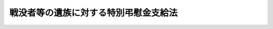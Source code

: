 .. _S40HO100:

======================================
戦没者等の遺族に対する特別弔慰金支給法
======================================

.. raw:: html
    
    
    <b>戦没者等の遺族に対する特別弔慰金支給法<br>
    （昭和四十年六月一日法律第百号）</b><br><br><div align="right">最終改正：平成二一年三月三一日法律第一五号</div><br><p>
    </p><div class="arttitle"><a name="1000000000000000000000000000000000000000000000000100000000000000000000000000000">（この法律の趣旨）</a>
    </div><div class="item"><b>第一条</b>
    <a name="1000000000000000000000000000000000000000000000000100000000001000000000000000000"></a>
    　この法律は、戦没者等の遺族に対する特別弔慰金の支給に関し必要な事項を規定するものとする。
    </div>
    
    <p>
    </p><div class="arttitle"><a name="1000000000000000000000000000000000000000000000000200000000000000000000000000000">（定義）</a>
    </div><div class="item"><b>第二条</b>
    <a name="1000000000000000000000000000000000000000000000000200000000001000000000000000000"></a>
    　この法律において「戦没者等の遺族」とは、死亡した者の死亡に関し、平成二十一年四月一日までに<a href="/cgi-bin/idxrefer.cgi?H_FILE=%8f%ba%93%f1%8e%b5%96%40%88%ea%93%f1%8e%b5&amp;REF_NAME=%90%ed%8f%9d%95%61%8e%d2%90%ed%96%76%8e%d2%88%e2%91%b0%93%99%89%87%8c%ec%96%40&amp;ANCHOR_F=&amp;ANCHOR_T=" target="inyo">戦傷病者戦没者遺族等援護法</a>
    （昭和二十七年法律第百二十七号。以下「遺族援護法」という。）による弔慰金（以下「弔慰金」という。）を受ける権利を取得した者で、同日において日本の国籍を有しているもの（同日において離縁によつて死亡した者との親族関係が終了しているものを除く。）をいう。ただし、当該死亡した者の死亡の当時における配偶者（婚姻の届出をしていないが、事実上婚姻関係と同様の事情にあつた者を含む。以下同じ。）で、次の各号の一に該当するものを除く。
    <div class="number"><b><a name="1000000000000000000000000000000000000000000000000200000000001000000001000000000">一</a>
    </b>
    　死亡した者の死亡の日以後<a href="/cgi-bin/idxrefer.cgi?H_FILE=%8f%ba%93%f1%8e%b5%96%40%88%ea%93%f1%8e%b5&amp;REF_NAME=%88%e2%91%b0%89%87%8c%ec%96%40%91%e6%8e%4f%8f%5c%8c%dc%8f%f0%91%e6%88%ea%8d%80&amp;ANCHOR_F=1000000000000000000000000000000000000000000000003500000000001000000000000000000&amp;ANCHOR_T=1000000000000000000000000000000000000000000000003500000000001000000000000000000#1000000000000000000000000000000000000000000000003500000000001000000000000000000" target="inyo">遺族援護法第三十五条第一項</a>
    に規定する遺族（以下この項及び次条において「遺族」という。）以外の者と婚姻（届出をしないが事実上婚姻関係と同様の事情に入つていると認められる場合を含む。以下同じ。）をした配偶者のうち、<a href="/cgi-bin/idxrefer.cgi?H_FILE=%8f%ba%93%f1%8e%b5%96%40%88%ea%93%f1%8e%b5&amp;REF_NAME=%93%af%96%40%91%e6%8e%4f%8f%5c%98%5a%8f%f0%91%e6%88%ea%8d%80%91%e6%88%ea%8d%86&amp;ANCHOR_F=1000000000000000000000000000000000000000000000003600000000001000000001000000000&amp;ANCHOR_T=1000000000000000000000000000000000000000000000003600000000001000000001000000000#1000000000000000000000000000000000000000000000003600000000001000000001000000000" target="inyo">同法第三十六条第一項第一号</a>
    括弧中のただし書の規定に該当したため<a href="/cgi-bin/idxrefer.cgi?H_FILE=%8f%ba%93%f1%8e%b5%96%40%88%ea%93%f1%8e%b5&amp;REF_NAME=%93%af%8d%86&amp;ANCHOR_F=1000000000000000000000000000000000000000000000003600000000001000000001000000000&amp;ANCHOR_T=1000000000000000000000000000000000000000000000003600000000001000000001000000000#1000000000000000000000000000000000000000000000003600000000001000000001000000000" target="inyo">同号</a>
    の順位の遺族として弔慰金を受ける権利を取得した配偶者（遺族以外の者と法律上の婚姻をした配偶者を除く。）で、その権利を取得した当時<a href="/cgi-bin/idxrefer.cgi?H_FILE=%8f%ba%93%f1%8e%b5%96%40%88%ea%93%f1%8e%b5&amp;REF_NAME=%93%af%8d%80%91%e6%93%f1%8d%86&amp;ANCHOR_F=1000000000000000000000000000000000000000000000003600000000001000000002000000000&amp;ANCHOR_T=1000000000000000000000000000000000000000000000003600000000001000000002000000000#1000000000000000000000000000000000000000000000003600000000001000000002000000000" target="inyo">同項第二号</a>
    から<a href="/cgi-bin/idxrefer.cgi?H_FILE=%8f%ba%93%f1%8e%b5%96%40%88%ea%93%f1%8e%b5&amp;REF_NAME=%91%e6%8b%e3%8d%86&amp;ANCHOR_F=1000000000000000000000000000000000000000000000003600000000001000000009000000000&amp;ANCHOR_T=1000000000000000000000000000000000000000000000003600000000001000000009000000000#1000000000000000000000000000000000000000000000003600000000001000000009000000000" target="inyo">第九号</a>
    までに掲げるいずれかの者があつたもの
    </div>
    <div class="number"><b><a name="1000000000000000000000000000000000000000000000000200000000001000000002000000000">二</a>
    </b>
    　弔慰金を受ける権利を取得した後平成十七年四月一日前に遺族以外の者と婚姻をした配偶者（死亡した者と同じ氏を称していた配偶者で、その氏を改めないで法律上の婚姻をしたものを除く。） 
    </div>
    </div>
    <div class="item"><b><a name="1000000000000000000000000000000000000000000000000200000000002000000000000000000">２</a>
    </b>
    　次の各号に掲げる者は、前項の規定の適用については、弔慰金を受ける権利を取得した者とみなす。
    <div class="number"><b><a name="1000000000000000000000000000000000000000000000000200000000002000000001000000000">一</a>
    </b>
    　死亡した者が昭和十六年十二月八日以後に死亡したとしたならば、弔慰金を受ける権利を取得したこととなる者
    </div>
    <div class="number"><b><a name="1000000000000000000000000000000000000000000000000200000000002000000002000000000">二</a>
    </b>
    　昭和六年九月十八日から昭和十二年七月六日までの間に負傷し、又は疾病にかかり、これにより死亡した者が同月七日以後負傷し、又は疾病にかかつたとし、昭和十六年十二月八日以後に死亡したとしたならば、弔慰金（<a href="/cgi-bin/idxrefer.cgi?H_FILE=%8f%ba%93%f1%8e%b5%96%40%88%ea%93%f1%8e%b5&amp;REF_NAME=%88%e2%91%b0%89%87%8c%ec%96%40%91%e6%8e%4f%8f%5c%8e%6c%8f%f0%91%e6%88%ea%8d%80&amp;ANCHOR_F=1000000000000000000000000000000000000000000000003400000000001000000000000000000&amp;ANCHOR_T=1000000000000000000000000000000000000000000000003400000000001000000000000000000#1000000000000000000000000000000000000000000000003400000000001000000000000000000" target="inyo">遺族援護法第三十四条第一項</a>
    の規定により支給するもの（<a href="/cgi-bin/idxrefer.cgi?H_FILE=%8f%ba%93%f1%8e%b5%96%40%88%ea%93%f1%8e%b5&amp;REF_NAME=%93%af%8f%f0%91%e6%93%f1%8d%80&amp;ANCHOR_F=1000000000000000000000000000000000000000000000003400000000002000000000000000000&amp;ANCHOR_T=1000000000000000000000000000000000000000000000003400000000002000000000000000000#1000000000000000000000000000000000000000000000003400000000002000000000000000000" target="inyo">同条第二項</a>
    の規定の適用によるものを除く。）に限る。）を受ける権利を取得したこととなる者
    </div>
    </div>
    <div class="item"><b><a name="1000000000000000000000000000000000000000000000000200000000003000000000000000000">３</a>
    </b>
    　弔慰金を受ける権利を取得した者（前項の規定により弔慰金を受ける権利を取得した者とみなされる者を含む。次条において同じ。）が次の各号の一に該当する場合において、平成二十一年四月一日に当該死亡した者の子があるときは、当該死亡した者の子は、第一項の規定の適用については、弔慰金を受ける権利を取得した者とみなす。
    <div class="number"><b><a name="1000000000000000000000000000000000000000000000000200000000003000000001000000000">一</a>
    </b>
    　平成十七年四月一日において、死亡しているとき、日本の国籍を有していないとき、又は離縁によつて死亡した者との親族関係が終了しているとき。 
    </div>
    <div class="number"><b><a name="1000000000000000000000000000000000000000000000000200000000003000000002000000000">二</a>
    </b>
    　配偶者については、第一項各号の一に該当するとき。
    </div>
    </div>
    
    <p>
    </p><div class="item"><b><a name="1000000000000000000000000000000000000000000000000200200000000000000000000000000">第二条の二</a>
    </b>
    <a name="1000000000000000000000000000000000000000000000000200200000001000000000000000000"></a>
    　弔慰金を受ける権利を取得した者が前条第三項各号の一に該当する場合において、平成二十一年四月一日に当該死亡した者の子がなかつたとき（当該死亡した者の子が同日において日本の国籍を有していなかつたとき、又は離縁によつて当該死亡した者との親族関係が終了していたときを含む。）は、<a href="/cgi-bin/idxrefer.cgi?H_FILE=%8f%ba%93%f1%8e%b5%96%40%88%ea%93%f1%8e%b5&amp;REF_NAME=%88%e2%91%b0%89%87%8c%ec%96%40%91%e6%93%f1%8f%5c%8e%6c%8f%f0%91%e6%88%ea%8d%80&amp;ANCHOR_F=1000000000000000000000000000000000000000000000002400000000001000000000000000000&amp;ANCHOR_T=1000000000000000000000000000000000000000000000002400000000001000000000000000000#1000000000000000000000000000000000000000000000002400000000001000000000000000000" target="inyo">遺族援護法第二十四条第一項</a>
    に規定する父母、孫若しくは祖父母又は<a href="/cgi-bin/idxrefer.cgi?H_FILE=%8f%ba%93%f1%8e%b5%96%40%88%ea%93%f1%8e%b5&amp;REF_NAME=%93%af%96%40%91%e6%8e%4f%8f%5c%88%ea%8f%f0%91%e6%88%ea%8d%80%91%e6%98%5a%8d%86&amp;ANCHOR_F=1000000000000000000000000000000000000000000000003100000000001000000006000000000&amp;ANCHOR_T=1000000000000000000000000000000000000000000000003100000000001000000006000000000#1000000000000000000000000000000000000000000000003100000000001000000006000000000" target="inyo">同法第三十一条第一項第六号</a>
    に規定する兄弟姉妹（死亡した者の死亡の当時日本の国籍を有していた者に限る。）で、同日において次の各号に該当しなかつたもののうち、父母、孫、祖父母、兄弟姉妹の順序による先順位者を戦没者等の遺族とみなす。
    <div class="number"><b><a name="1000000000000000000000000000000000000000000000000200200000001000000001000000000">一</a>
    </b>
    　日本の国籍を有していない者
    </div>
    <div class="number"><b><a name="1000000000000000000000000000000000000000000000000200200000001000000002000000000">二</a>
    </b>
    　離縁によつて死亡した者との親族関係が終了している者
    </div>
    <div class="number"><b><a name="1000000000000000000000000000000000000000000000000200200000001000000003000000000">三</a>
    </b>
    　死亡した者の死亡の日以後縁組したことにより遺族以外の者の養子となつている者
    </div>
    <div class="number"><b><a name="1000000000000000000000000000000000000000000000000200200000001000000004000000000">四</a>
    </b>
    　死亡した者の死亡の日以後遺族以外の者と婚姻（氏を改めない法律上の婚姻を除く。）し、当該婚姻の解消若しくは取消しをしていないか、又は当該婚姻の解消若しくは取消しをした後死亡した者の死亡の当時称していた氏に復していない者
    </div>
    </div>
    <div class="item"><b><a name="1000000000000000000000000000000000000000000000000200200000002000000000000000000">２</a>
    </b>
    　弔慰金を受ける権利を取得した者が前条第三項各号の一に該当し、かつ、平成十七年四月一日に当該死亡した者の子がなかつた場合（当該死亡した者の子が同日において日本の国籍を有していなかつた場合又は離縁によつて当該死亡した者との親族関係が終了していた場合を含む。次項において同じ。）であつて、同日において前項の規定により戦没者等の遺族とみなされる者がなかつたときは、<a href="/cgi-bin/idxrefer.cgi?H_FILE=%8f%ba%93%f1%8e%b5%96%40%88%ea%93%f1%8e%b5&amp;REF_NAME=%88%e2%91%b0%89%87%8c%ec%96%40%91%e6%8e%4f%8f%5c%8c%dc%8f%f0%91%e6%88%ea%8d%80&amp;ANCHOR_F=1000000000000000000000000000000000000000000000003500000000001000000000000000000&amp;ANCHOR_T=1000000000000000000000000000000000000000000000003500000000001000000000000000000#1000000000000000000000000000000000000000000000003500000000001000000000000000000" target="inyo">遺族援護法第三十五条第一項</a>
    に規定する父母、孫、祖父母又は兄弟姉妹で、同日において前項第一号又は第二号に該当しなかつたもののうち、父母、孫、祖父母、兄弟姉妹の順序による先順位者を戦没者等の遺族とみなす。 
    </div>
    <div class="item"><b><a name="1000000000000000000000000000000000000000000000000200200000003000000000000000000">３</a>
    </b>
    　弔慰金を受ける権利を取得した者が前条第三項各号の一に該当し、かつ、平成十七年四月一日に当該死亡した者の子がなかつた場合において、同日において前二項の規定により戦没者等の遺族とみなされる者がなかつたときは、<a href="/cgi-bin/idxrefer.cgi?H_FILE=%8f%ba%93%f1%8e%b5%96%40%88%ea%93%f1%8e%b5&amp;REF_NAME=%88%e2%91%b0%89%87%8c%ec%96%40%91%e6%8e%4f%8f%5c%8c%dc%8f%f0%91%e6%88%ea%8d%80&amp;ANCHOR_F=1000000000000000000000000000000000000000000000003500000000001000000000000000000&amp;ANCHOR_T=1000000000000000000000000000000000000000000000003500000000001000000000000000000#1000000000000000000000000000000000000000000000003500000000001000000000000000000" target="inyo">遺族援護法第三十五条第一項</a>
    に規定する配偶者、子、父母、孫、祖父母及び兄弟姉妹以外の三親等内の親族（死亡した者の死亡の日まで引き続く一年以上その者によつて生計を維持し、又はその者と生計を共にしていた者（死亡した者の<a href="/cgi-bin/idxrefer.cgi?H_FILE=%8f%ba%93%f1%8e%b5%96%40%88%ea%93%f1%8e%b5&amp;REF_NAME=%88%e2%91%b0%89%87%8c%ec%96%40%91%e6%93%f1%8f%f0%91%e6%88%ea%8d%80&amp;ANCHOR_F=1000000000000000000000000000000000000000000000000200000000001000000000000000000&amp;ANCHOR_T=1000000000000000000000000000000000000000000000000200000000001000000000000000000#1000000000000000000000000000000000000000000000000200000000001000000000000000000" target="inyo">遺族援護法第二条第一項</a>
    に規定する軍人軍属たることによる勤務がなく、又はその者が<a href="/cgi-bin/idxrefer.cgi?H_FILE=%8f%ba%93%f1%8e%b5%96%40%88%ea%93%f1%8e%b5&amp;REF_NAME=%93%af%8f%f0%91%e6%8e%4f%8d%80&amp;ANCHOR_F=1000000000000000000000000000000000000000000000000200000000003000000000000000000&amp;ANCHOR_T=1000000000000000000000000000000000000000000000000200000000003000000000000000000#1000000000000000000000000000000000000000000000000200000000003000000000000000000" target="inyo">同条第三項</a>
    に規定する準軍属とならなかつたならば、この条件に該当していたものと認められる者を含む。）に限る。）で、同日において第一項第一号又は第二号に該当しなかつたもののうち、死亡した者の葬祭を行つた者、その他の者の順序による先順位者を戦没者等の遺族とみなす。 
    </div>
    
    <p>
    </p><div class="item"><b><a name="1000000000000000000000000000000000000000000000000200300000000000000000000000000">第二条の三</a>
    </b>
    <a name="1000000000000000000000000000000000000000000000000200300000001000000000000000000"></a>
    　戦没者等の遺族が平成二十一年四月一日において生死不明であり、かつ、同日以後引き続き二年以上生死不明の場合において、その者が同日において死亡していたとしたならば戦没者等の遺族となるべき者があるときは、その者の申請により、その者を戦没者等の遺族とみなすことができる。
    </div>
    <div class="item"><b><a name="1000000000000000000000000000000000000000000000000200300000002000000000000000000">２</a>
    </b>
    　前項の規定により戦没者等の遺族となるべき者が生死不明である場合も、同項と同様とする。
    </div>
    
    <p>
    </p><div class="arttitle"><a name="1000000000000000000000000000000000000000000000000300000000000000000000000000000">（特別弔慰金の支給）</a>
    </div><div class="item"><b>第三条</b>
    <a name="1000000000000000000000000000000000000000000000000300000000001000000000000000000"></a>
    　戦没者等の遺族には、特別弔慰金を支給する。ただし、死亡した者の死亡に関し、平成二十一年四月一日において、当該戦没者等の遺族が<a href="/cgi-bin/idxrefer.cgi?H_FILE=%91%e5%88%ea%93%f1%96%40%8e%6c%94%aa&amp;REF_NAME=%89%b6%8b%8b%96%40&amp;ANCHOR_F=&amp;ANCHOR_T=" target="inyo">恩給法</a>
    （大正十二年法律第四十八号）<a href="/cgi-bin/idxrefer.cgi?H_FILE=%91%e5%88%ea%93%f1%96%40%8e%6c%94%aa&amp;REF_NAME=%91%e6%8e%b5%8f%5c%8c%dc%8f%f0%91%e6%88%ea%8d%80%91%e6%93%f1%8d%86&amp;ANCHOR_F=1000000000000000000000000000000000000000000000007500000000001000000002000000000&amp;ANCHOR_T=1000000000000000000000000000000000000000000000007500000000001000000002000000000#1000000000000000000000000000000000000000000000007500000000001000000002000000000" target="inyo">第七十五条第一項第二号</a>
    に規定する扶助料、<a href="/cgi-bin/idxrefer.cgi?H_FILE=%8f%ba%93%f1%8e%b5%96%40%88%ea%93%f1%8e%b5&amp;REF_NAME=%88%e2%91%b0%89%87%8c%ec%96%40%91%e6%93%f1%8f%5c%8e%4f%8f%f0%91%e6%88%ea%8d%80%91%e6%88%ea%8d%86&amp;ANCHOR_F=1000000000000000000000000000000000000000000000002300000000001000000001000000000&amp;ANCHOR_T=1000000000000000000000000000000000000000000000002300000000001000000001000000000#1000000000000000000000000000000000000000000000002300000000001000000001000000000" target="inyo">遺族援護法第二十三条第一項第一号</a>
    又は<a href="/cgi-bin/idxrefer.cgi?H_FILE=%8f%ba%93%f1%8e%b5%96%40%88%ea%93%f1%8e%b5&amp;REF_NAME=%91%e6%93%f1%8d%80%91%e6%88%ea%8d%86&amp;ANCHOR_F=1000000000000000000000000000000000000000000000002300000000002000000001000000000&amp;ANCHOR_T=1000000000000000000000000000000000000000000000002300000000002000000001000000000#1000000000000000000000000000000000000000000000002300000000002000000001000000000" target="inyo">第二項第一号</a>
    に掲げる遺族に支給される<a href="/cgi-bin/idxrefer.cgi?H_FILE=%8f%ba%93%f1%8e%b5%96%40%88%ea%93%f1%8e%b5&amp;REF_NAME=%93%af%96%40&amp;ANCHOR_F=&amp;ANCHOR_T=" target="inyo">同法</a>
    による遺族年金又は遺族給与金その他これらに相当する給付を受ける権利を有する場合又は他にこれらの権利を有する者がある場合は、この限りでない。
    </div>
    
    <p>
    </p><div class="arttitle"><a name="1000000000000000000000000000000000000000000000000400000000000000000000000000000">（裁定）</a>
    </div><div class="item"><b>第四条</b>
    <a name="1000000000000000000000000000000000000000000000000400000000001000000000000000000"></a>
    　特別弔慰金を受ける権利の裁定は、これを受けようとする者の請求に基づいて、厚生労働大臣が行なう。
    </div>
    
    <p>
    </p><div class="arttitle"><a name="1000000000000000000000000000000000000000000000000500000000000000000000000000000">（特別弔慰金の額及び記名国債の交付）</a>
    </div><div class="item"><b>第五条</b>
    <a name="1000000000000000000000000000000000000000000000000500000000001000000000000000000"></a>
    　特別弔慰金の額は、死亡した者一人につき二十四万円とし、六年以内に償還すべき記名国債をもつて交付する。
    </div>
    <div class="item"><b><a name="1000000000000000000000000000000000000000000000000500000000002000000000000000000">２</a>
    </b>
    　前項の規定により交付するため、政府は、必要な金額を限度として国債を発行することができる。
    </div>
    <div class="item"><b><a name="1000000000000000000000000000000000000000000000000500000000003000000000000000000">３</a>
    </b>
    　前項の規定により発行する国債は、無利子とする。
    </div>
    <div class="item"><b><a name="1000000000000000000000000000000000000000000000000500000000004000000000000000000">４</a>
    </b>
    　第二項の規定により発行する国債については、政令で定める場合を除くほか、譲渡、担保権の設定その他の処分をすることができない。
    </div>
    <div class="item"><b><a name="1000000000000000000000000000000000000000000000000500000000005000000000000000000">５</a>
    </b>
    　前四項に定めるもののほか、第二項の規定により発行する国債に関し必要な事項は、財務省令で定める。
    </div>
    
    <p>
    </p><div class="arttitle"><a name="1000000000000000000000000000000000000000000000000600000000000000000000000000000">（特別弔慰金を受ける権利を有する者が数人ある場合の請求等）</a>
    </div><div class="item"><b>第六条</b>
    <a name="1000000000000000000000000000000000000000000000000600000000001000000000000000000"></a>
    　同一の死亡した者について特別弔慰金を受ける権利を有する者が数人ある場合においては、その一人のした特別弔慰金の請求は、全員のためにその全額につきしたものとみなし、その一人に対してした特別弔慰金を受ける権利の裁定は、全員に対してしたものとみなす。
    </div>
    
    <p>
    </p><div class="arttitle"><a name="1000000000000000000000000000000000000000000000000700000000000000000000000000000">（特別弔慰金を受ける権利の受継）</a>
    </div><div class="item"><b>第七条</b>
    <a name="1000000000000000000000000000000000000000000000000700000000001000000000000000000"></a>
    　特別弔慰金を受ける権利を有する者が死亡した場合において、死亡した者がその死亡前に特別弔慰金の請求をしていなかつたときは、死亡した者の相続人は、自己の名で、死亡した者の特別弔慰金を請求することができる。
    </div>
    <div class="item"><b><a name="1000000000000000000000000000000000000000000000000700000000002000000000000000000">２</a>
    </b>
    　前条の規定は、特別弔慰金を受ける権利を有する者がその請求をしないで死亡し、同順位の相続人が数人ある場合における特別弔慰金の請求又はその裁定について準用する。第五条第一項に規定する国債の記名者が死亡し、同順位の相続人が数人ある場合における当該死亡した者の死亡前に支払うべきであつた同項に規定する国債の償還金の請求若しくはその支払又は同項に規定する国債の記名変更の請求若しくはその記名変更についても、同様とする。
    </div>
    
    <p>
    </p><div class="arttitle"><a name="1000000000000000000000000000000000000000000000000800000000000000000000000000000">（時効）</a>
    </div><div class="item"><b>第八条</b>
    <a name="1000000000000000000000000000000000000000000000000800000000001000000000000000000"></a>
    　特別弔慰金を受ける権利は、三年間行なわないときは、時効によつて消滅する。
    </div>
    
    <p>
    </p><div class="arttitle"><a name="1000000000000000000000000000000000000000000000000900000000000000000000000000000">（時効の中断）</a>
    </div><div class="item"><b>第九条</b>
    <a name="1000000000000000000000000000000000000000000000000900000000001000000000000000000"></a>
    　特別弔慰金に関する処分についての<a href="/cgi-bin/idxrefer.cgi?H_FILE=%8f%ba%8e%4f%8e%b5%96%40%88%ea%98%5a%81%5a&amp;REF_NAME=%8d%73%90%ad%95%73%95%9e%90%52%8d%b8%96%40&amp;ANCHOR_F=&amp;ANCHOR_T=" target="inyo">行政不服審査法</a>
    （昭和三十七年法律第百六十号）による不服申立ては、時効の中断については、裁判上の請求とみなす。
    </div>
    
    <p>
    </p><div class="arttitle"><a name="1000000000000000000000000000000000000000000000001000000000000000000000000000000">（譲渡又は担保の禁止）</a>
    </div><div class="item"><b>第十条</b>
    <a name="1000000000000000000000000000000000000000000000001000000000001000000000000000000"></a>
    　特別弔慰金を受ける権利は、譲渡し、又は担保に供することができない。
    </div>
    
    <p>
    </p><div class="arttitle"><a name="1000000000000000000000000000000000000000000000001100000000000000000000000000000">（差押えの禁止）</a>
    </div><div class="item"><b>第十一条</b>
    <a name="1000000000000000000000000000000000000000000000001100000000001000000000000000000"></a>
    　特別弔慰金を受ける権利及び第五条第一項に規定する国債は、差し押えることができない。
    </div>
    
    <p>
    </p><div class="arttitle"><a name="1000000000000000000000000000000000000000000000001200000000000000000000000000000">（非課税）</a>
    </div><div class="item"><b>第十二条</b>
    <a name="1000000000000000000000000000000000000000000000001200000000001000000000000000000"></a>
    　租税その他の公課は、特別弔慰金を標準として、課することができない。
    </div>
    <div class="item"><b><a name="1000000000000000000000000000000000000000000000001200000000002000000000000000000">２</a>
    </b>
    　特別弔慰金に関する書類及び第五条第一項に規定する国債を担保とする金銭の貸借に関する書類には、印紙税を課さない。
    </div>
    
    <p>
    </p><div class="item"><b><a name="1000000000000000000000000000000000000000000000001300000000000000000000000000000">第十三条</a>
    </b>
    <a name="1000000000000000000000000000000000000000000000001300000000001000000000000000000"></a>
    　削除
    </div>
    
    <p>
    </p><div class="arttitle"><a name="1000000000000000000000000000000000000000000000001300200000000000000000000000000">（国債の償還金の返還の免除）</a>
    </div><div class="item"><b>第十三条の二</b>
    <a name="1000000000000000000000000000000000000000000000001300200000001000000000000000000"></a>
    　死亡したものと認定されていた者が生存していることが判明した場合において、その者の遺族と認定されていた者に第五条第一項に規定する国債の償還金が支払われているときは、当該生存の事実が判明した日までにすでに支払われていた当該国債の償還金は、国庫に返還させないことができる。
    </div>
    <div class="item"><b><a name="1000000000000000000000000000000000000000000000001300200000002000000000000000000">２</a>
    </b>
    　前項に規定する場合において、第五条第一項に規定する国債の償還金の支払を受けていた者は、生存の事実を遅滞なく厚生労働大臣に届け出なければ、前項の規定の適用を受けることができない。
    </div>
    
    <p>
    </p><div class="arttitle"><a name="1000000000000000000000000000000000000000000000001400000000000000000000000000000">（都道府県が処理する事務）</a>
    </div><div class="item"><b>第十四条</b>
    <a name="1000000000000000000000000000000000000000000000001400000000001000000000000000000"></a>
    　この法律に規定する厚生労働大臣の権限に属する事務の一部は、政令で定めるところにより、都道府県知事が行うこととすることができる。
    </div>
    
    <p>
    </p><div class="arttitle"><a name="1000000000000000000000000000000000000000000000001500000000000000000000000000000">（政令及び省令への委任）</a>
    </div><div class="item"><b>第十五条</b>
    <a name="1000000000000000000000000000000000000000000000001500000000001000000000000000000"></a>
    　この法律に特別の規定がある場合を除くほか、特別弔慰金に係る請求、申請又は届出の経由に関して必要な事項は政令で、この法律の実施のための手続その他その執行について必要な細則は厚生労働省令で定める。
    </div>
    
    
    <br><a name="5000000000000000000000000000000000000000000000000000000000000000000000000000000"></a>
    　　　<a name="5000000001000000000000000000000000000000000000000000000000000000000000000000000"><b>附　則　抄</b></a>
    <br><p></p><div class="arttitle">（施行期日）</div>
    <div class="item"><b>１</b>
    　この法律は、公布の日から施行し、昭和四十年四月一日から適用する。
    </div>
    <div class="arttitle">（国債の償還金の支払の特例）</div>
    <div class="item"><b>２</b>
    　第五条第一項に規定する国債の償還金については、当分の間、その消滅時効が完成した場合においても、その支払をすることができる。
    </div>
    <div class="arttitle">（特別弔慰金を受ける権利の取得に関する特例）</div>
    <div class="item"><b>３</b>
    　旧恩給法の特例に関する件（昭和二十一年勅令第六十八号）第一条に規定する内閣総理大臣の定める者に該当した軍人軍属又は軍人軍属であつた者の死亡に関し、恩給法第七十五条第一項第二号に掲げる額の扶助料を受ける権利を有する遺族があつたことにより弔慰金の支給を受けることができなかつた者は、第二条第一項の規定の適用については、弔慰金を受ける権利を取得した者とみなす。
    </div>
    <div class="item"><b>４</b>
    　前項に規定する者についての第二条第三項の規定の適用については、「前項」とあるのは、「前項又は附則第三項」とする。
    </div>
    
    <br>　　　<a name="5000000002000000000000000000000000000000000000000000000000000000000000000000000"><b>附　則　（昭和四一年七月一日法律第一〇八号）　抄</b></a>
    <br><p>
    </p><div class="arttitle">（施行期日等）</div>
    <div class="item"><b>第一条</b>
    　この法律中、第二条、第四条、第五条（戦傷病者特別援護法第二条の改正規定を除く。）、第六条及び第八条の規定並びに附則第十三条及び附則第十五条から附則第十七条までの規定は、公布の日から、その他の規定は、昭和四十一年十月一日から施行する。
    </div>
    <div class="item"><b>２</b>
    　この法律による改正後の未帰還者留守家族等援護法第十六条第一項の規定、この法律による改正後の戦傷病者特別援護法第十九条第一項の規定、この法律による改正後の戦傷病者戦没者遺族等援護法等の一部を改正する法律（昭和三十九年法律第百五十九号）附則第十三条の規定、この法律による改正後の戦没者等の遺族に対する特別弔慰金支給法第二条第一項第一号及び第二条の二の規定並びに附則第十三条及び附則第十六条の規定は、昭和四十一年四月一日から適用する。
    </div>
    
    <p>
    </p><div class="arttitle">（戦没者等の遺族に対する特別弔慰金支給法の一部改正に伴う経過措置）</div>
    <div class="item"><b>第十七条</b>
    　この法律による戦没者等の遺族に対する特別弔慰金支給法の改正により特別弔慰金を受ける権利を有四六年一二月三一日法律第一三〇号）　抄
    <br><p></p><div class="arttitle">（施行期日）</div>
    <div class="item"><b>１</b>
    　この法律は、琉球諸島及び大東諸島に関する日本国とアメリカ合衆国との間の協定の効力発生の日から施行する。
    </div>
    
    <br>　　　<a name="5000000005000000000000000000000000000000000000000000000000000000000000000000000"><b>附　則　（昭和四七年五月二九日法律第三九号）　抄</b></a>
    <br><p>
    </p><div class="arttitle">（施行期日等）</div>
    <div class="item"><b>第一条</b>
    　この法律は、昭和四十七年十月一日から施行する。ただし、第二条中未帰還者留守家族等援護法第十六条第一項の改正規定、第五条中戦傷病者特別援護法第十八条第二項及び第十九条第一項の改正規定、第六条の規定並びに附則第四条及び附則第五条の規定は、公布の日から施行する。
    </div>
    <div class="item"><b>２</b>
    　この法律による改正後の未帰還者留守家族等援護法第十六条第一項の規定、この法律による改正後の戦傷病者特別援護法第十八条第二項及び第十九条第一項の規定、この法律による改正後の戦没者等の遺族に対する特別弔慰金支給法第二条、第二条の二、第二条の三第一項及び第三条の規定並びに附則第五条第二項の規定は、昭和四十七年四月一日から適用する。
    </div>
    
    <p>
    </p><div class="arttitle">（戦没者等の遺族に対する特別弔慰金支給法の一部改正に伴う経過措置）</div>
    <div class="item"><b>第五条</b>
    　この法律による改正前の戦没者等の遺族に対する特別弔慰金支給法による特別弔慰金でこの法律の公布の日においてまだ支給していないものについては、なお従前の例による。
    </div>
    <div class="item"><b>２</b>
    　一の死亡した者についてこの法律による改正前の戦没者等の遺族に対する特別弔慰金支給法による特別弔慰金を受ける権利を取得した者がいたときは、この法律による改正後の同法の規定にかかわらず、当該一の死亡した者については、この法律による改正後の同法による特別弔慰金は支給しない。
    </div>
    <div class="item"><b>３</b>
    　この法律による改正後の戦没者等の遺族に対する特別弔慰金支給法による特別弔慰金を受けることができる者に交付する同法第五条第二項に規定する国債の発行の日は、昭和四十七年六月十六日とする。
    </div>
    
    <br>　　　<a name="5000000006000000000000000000000000000000000000000000000000000000000000000000000"><b>附　則　（昭和五〇年三月三一日法律第一〇号）</b></a>
    <br><p></p><div class="arttitle">（施行期日）</div>
    <div class="item"><b>１</b>
    　この法律は、昭和五十年八月一日から施行する。ただし、第三条中未帰還者留守家族等援護法第十五条、第十六条第一項及び第十七条第一項の改正規定並びに第七条及び第八条並びに次項及び附則第三項の規定は同年四月一日から、第二条及び第四条の規定は昭和五十一年一月一日から施行する。
    </div>
    <div class="arttitle">（戦没者等の遺族に対する特別弔慰金支給法の一部改正に伴う経過措置）</div>
    <div class="item"><b>２</b>
    　この法律による改正前の戦没者等の遺族に対する特別弔慰金支給法による特別弔慰金については、なお従前の例による。
    </div>
    <div class="item"><b>３</b>
    　この法律による改正後の戦没者等の遺族に対する特別弔慰金支給法による特別弔慰金を受けることができる者に交付する同法第五条第二項に規定する国債の発行の日は、昭和五十年十月一日とする。
    </div>
    
    <br>　　　<a name="5000000007000000000000000000000000000000000000000000000000000000000000000000000"><b>附　則　（昭和五一年五月一八日法律第二二号）　抄</b></a>
    <br><p>
    </p><div class="arttitle">（施行期日）</div>
    <div class="item"><b>第一条</b>
    　この法律は、昭和五十一年七月一日から施行する。
    </div>
    
    <p>
    </p><div class="arttitle">（戦没者等の遺族に対する特別弔慰金支給法の一部改正に伴う経過措置）</div>
    <div class="item"><b>第四条</b>
    　この法律による改正後の戦没者等の遺族に対する特別弔慰金支給法附則第二項の規定は、戦傷病者戦没者遺族等援護法等の一部を改正する法律（昭和四十七年法律第三十九号）による改正前の戦没者等の遺族に対する特別弔慰金支給法第五条第一項の規定により交付された国債及び戦傷病者戦没者遺族等援護法等の一部を改正する法律（昭和五十年法律第十号）による改正前の戦没者等の遺族に対する特別弔慰金支給法第五条第一項の規定により交付された国債の償還金の支払についても、適用する。
    </div>
    
    <br>　　　<a name="5000000008000000000000000000000000000000000000000000000000000000000000000000000"><b>附　則　（昭和五二年五月二四日法律第四五号）　抄</b></a>
    <br><p>
    </p><div class="arttitle">（施行期日等）</div>
    <div class="item"><b>第一条</b>
    　この法律の規定は、次の各号に掲げる区分に従い、それぞれ当該各号に定める日から施行する。
    <div class="number"><b>一</b>
    　第一条、第四条、第六条、第九条、第十一条及び附則第六条の規定　公布の日
    </div>
    <div class="number"><b>二</b>
    　第二条、第五条及び次条の規定　昭和五十二年八月一日
    </div>
    <div class="number"><b>三</b>
    　第七条、第八条、第十条及び附則第五条の規定　昭和五十二年十月一日
    </div>
    <div class="number"><b>四</b>
    　第三条、附則第三条及び附則第四条の規定　昭和五十二年十一月一日
    </div>
    </div>
    
    <br>　　　<a name="5000000009000000000000000000000000000000000000000000000000000000000000000000000"><b>附　則　（昭和五四年五月八日法律第二九号）　抄</b></a>
    <br><p>
    </p><div class="arttitle">（施行期日等）</div>
    <div class="item"><b>第一条</b>
    　この法律の規定は、次の各号に掲げる区分に従い、それぞれ当該各号に定める日から施行する。
    <div class="number"><b>一</b>
    　第一条、第四条、第六条、第八条、第十一条、附則第三条及び附則第四条の規定　公布の日
    </div>
    </div>
    <div class="item"><b>２</b>
    　次の各号に掲げる規定は、昭和五十四年四月一日から適用する。
    <div class="number"><b>一から三まで</b>
    　略
    </div>
    <div class="number"><b>四</b>
    　第八条の規定による改正後の戦没者等の遺族に対する特別弔慰金支給法第二条第一項及び第三項、第二条の二、第二条の三第一項、第三条、第五条第一項、附則第三項並びに附則第四項の規定
    </div>
    </div>
    
    <p>
    </p><div class="arttitle">（戦没者等の遺族に対する特別弔慰金支給法の一部改正に伴う経過措置）</div>
    <div class="item"><b>第四条</b>
    　この法律による改正前の戦没者等の遺族に対する特別弔慰金支給法（以下この条において「旧法」という。）による特別弔慰金で昭和五十四年四月一日においてまだ支給していないものについては、なお従前の例による。
    </div>
    <div class="item"><b>２</b>
    　一の死亡した者について旧法による特別弔慰金を受ける権利を取得した者がいたときは、この法律による改正後の戦没者等の遺族に対する特別弔慰金支給法（以下「新法」という。）の規定にかかわらず、当該一の死亡した者については、新法による特別弔慰金は支給しない。
    </div>
    <div class="item"><b>３</b>
    　新法による特別弔慰金を受けることができる者に交付する新法第五条第二項に規定する国債の発行の日は、昭和五十四年十月一日とする。
    </div>
    
    <br>　　　<a name="5000000010000000000000000000000000000000000000000000000000000000000000000000000"><b>附　則　（昭和六〇年六月一四日法律第六〇号）　抄</b></a>
    <br><p>
    </p><div class="arttitle">（施行期日等）</div>
    <div class="item"><b>第一条</b>
    　この法律は、公布の日から施行する。
    </div>
    <div class="item"><b>２</b>
    　この法律による改正後の戦傷病者戦没者遺族等援護法（以下「改正後の遺族援護法」という。）の規定、この法律による改正後の未帰還者留守家族等援護法の規定、この法律による改正後の戦傷病者戦没者遺族等援護法の一部を改正する法律（昭和二十八年法律第百八十一号）の規定、この法律による改正後の戦没者等の遺族に対する特別弔慰金支給法の規定及びこの法律による改正後の戦傷病者戦没者遺族等援護法等の一部を改正する法律（昭和四十六年法律第五十一号）の規定は、昭和六十年四月一日から適用する。
    </div>
    
    <p>
    </p><div class="arttitle">（戦没者等の遺族に対する特別弔慰金支給法の一部改正に伴う経過措置）</div>
    <div class="item"><b>第六条</b>
    　この法律による改正前の戦没者等の遺族に対する特別弔慰金支給法による特別弔慰金については、なお従前の例にに限る。）並びに附則第八十六条から第百九条まで及び第百十一条から第百十五条までの規定</div>
    
    </div>
    
    
    <br>　　　<a name="5000000012000000000000000000000000000000000000000000000000000000000000000000000"><b>附　則　（平成元年六月二八日法律第三五号）　抄</b></a>
    <br><p>
    </p><div class="arttitle">（施行期日等）</div>
    <div class="item"><b>第一条</b>
    　この法律は、公布の日から施行する。
    </div>
    <div class="item"><b>２</b>
    　この法律による改正後の戦傷病者戦没者遺族等援護法（以下「改正後の遺族援護法」という。）の規定、この法律による改正後の戦傷病者戦没者遺族等援護法の一部を改正する法律の規定及びこの法律による改正後の戦没者等の遺族に対する特別弔慰金支給法（以下「新法」という。）の規定は、平成元年四月一日から適用する。
    </div>
    
    <p>
    </p><div class="arttitle">（戦没者等の遺族に対する特別弔慰金支給法の一部改正に伴う経過措置）</div>
    <div class="item"><b>第三条</b>
    　この法律による改正前の戦没者等の遺族に対する特別弔慰金支給法（以下「旧法」という。）による特別弔慰金で平成元年四月一日においてまだ支給していないものについては、なお従前の例による。
    </div>
    <div class="item"><b>２</b>
    　一の死亡した者について旧法による特別弔慰金を受ける権利を取得した者がいたときは、新法の規定にかかわらず、当該一の死亡した者については、新法による特別弔慰金は支給しない。
    </div>
    <div class="item"><b>３</b>
    　新法による特別弔慰金を受けることができる者に交付する新法第五条第二項に規定する国債の発行の日は、平成元年十月一日とする。
    </div>
    
    <br>　　　<a name="5000000013000000000000000000000000000000000000000000000000000000000000000000000"><b>附　則　（平成七年三月二三日法律第三四号）</b></a>
    <br><p>
    </p><div class="arttitle">（施行期日）</div>
    <div class="item"><b>第一条</b>
    　この法律は、平成七年四月一日から施行する。
    </div>
    
    <p>
    </p><div class="arttitle">（戦没者等の遺族に対する特別弔慰金支給法の一部改正を伴う経過措置）</div>
    <div class="item"><b>第二条</b>
    　この法律による改正前の戦没者等の遺族に対する特別弔慰金支給法による特別弔慰金については、なお従前の例による。
    </div>
    <div class="item"><b>２</b>
    　この法律による改正後の戦没者等の遺族に対する特別弔慰金支給法による特別弔慰金を受けることができる者に交付する同法第五条第二項に規定する国債の発行の日は、平成七年十月一日とする。
    </div>
    
    <br>　　　<a name="5000000014000000000000000000000000000000000000000000000000000000000000000000000"><b>附　則　（平成一一年三月三一日法律第一一号）</b></a>
    <br><p>
    </p><div class="arttitle">（施行期日）</div>
    <div class="item"><b>第一条</b>
    　この法律は、平成十一年四月一日から施行する。
    </div>
    
    <p>
    </p><div class="arttitle">（戦没者等の遺族に対する特別弔慰金支給法の一部改正に伴う経過措置）</div>
    <div class="item"><b>第二条</b>
    　第三条の規定による改正前の戦没者等の遺族に対する特別弔慰金支給法（以下「旧法」という。）による特別弔慰金で平成十一年四月一日においてまだ支給していないものについては、なお従前の例による。
    </div>
    <div class="item"><b>２</b>
    　一の死亡した者について旧法による特別弔慰金を受ける権利を取得した者がいたときは、第三条の規定による改正後の戦没者等の遺族に対する特別弔慰金支給法（以下「新法」という。）の規定にかかわらず、当該一の死亡した者については、新法による特別弔慰金は支給しない。
    </div>
    <div class="item"><b>３</b>
    　新法による特別弔慰金を受けることができる者に交付する新法第五条第二項に規定する国債の発行の日は、平成十一年十月一日とする。
    </div>
    
    <br>　　　<a name="5000000015000000000000000000000000000000000000000000000000000000000000000000000"><b>附　則　（平成一一年七月一六日法律第八七号）　抄</b></a>
    <br><p>
    </p><div class="arttitle">（施行期日）</div>
    <div class="item"><b>第一条</b>
    　この法律は、平成十二年四月一日から施行する。ただし、次の各号に掲げる規定は、当該各号に定める日から施行する。
    <div class="number"><b>一</b>
    　第一条中地方自治法第二百五十条の次に五条、節名並びに二款及び款名を加える改正規定（同法第二百五十条の九第一項に係る部分（両議院の同意を得ることに係る部分に限る。）に限る。）、第四十条中自然公園法附則第九項及び第十項の改正規定（同法附則第十項に係る部分に限る。）、第二百四十四条の規定（農業改良助長法第十四条の三の改正規定に係る部分を除く。）並びに第四百七十二条の規定（市町村の合併の特例に関する法律第六条、第八条及び第十七条の改正規定に係る部分を除く。）並びに附則第七条、第十条、第十二条、第五十九条ただし書、第六十条第四項及び第五項、第七十三条、第七十七条、第百五十七条第四項から第六項まで、第百六十条、第百六十三条、第百六十四条並びに第二百二条の規定　公布の日
    </div>
    </div>
    
    <p>
    </p><div class="arttitle">（従前の例による事務等に関する経過措置）</div>
    <div class="item"><b>第六十九条</b>
    　国民年金法等の一部を改正する法律（昭和六十年法律第三十四号）附則第三十二条第一項、第七十八条第一項並びに第八十七条第一項及び第十三項の規定によりなお従前の例によることとされた事項に係る都道府県知事の事務、権限又は職権（以下この条において「事務等」という。）については、この法律による改正後の国民年金法、厚生年金保険法及び船員保険法又はこれらの法律に基づく命令の規定により当該事務等に相当する事務又は権限を行うこととされた厚生大臣若しくは社会保険庁長官又はこれらの者から委任を受けた地方社会保険事務局長若しくはその地方社会保険事務局長から委任を受けた社会保険事務所長の事務又は権限とする。
    </div>
    
    <p>
    </p><div class="arttitle">（新地方自治法第百五十六条第四項の適用の特例）</div>
    <div class="item"><b>第七十条</b>
    　第百六十六条の規定による改正後の厚生省設置法第十四条の地方社会保険事務局及び社会保険事務所であって、この法律の施行の際旧地方自治法附則第八条の事務を処理するための都道府県の機関（社会保険関係事務を取り扱うものに限る。）の位置と同一の位置に設けられるもの（地方社会保険事務局にあっては、都道府県庁の置かれている市（特別区を含む。）に設けられるものに限る。）については、新地方自治法第百五十六条第四項の規定は、適用しない。
    </div>
    
    <p>
    </p><div class="arttitle">（社会保険関係地方事務官に関する経過措置）</div>
    <div class="item"><b>第七十一条</b>
    　この法律の施行の際現に旧地方自治法附則第八条に規定する職員（厚生大臣又はその委任を受けた者により任命された者に限る。附則第百五十八条において「社会保険関係地方事務官」という。）である者は、別に辞令が発せられない限り、相当の地方社会保険事務局又は社会保険事務所の職員となるものとする。
    </div>
    
    <p>
    </p><div class="arttitle">（地方社会保険医療協議会に関する経過措置）</div>
    <div class="item"><b>第七十二条</b>
    　第百六十九条の規定による改正前の社会保険医療協議会法の規定による地方社会保険医療協議会並びにその会長、委員及び専門委員は、相当の地方社会保険事務局の地方社会保険医療協議会並びにその会長、委員及び専門委員となり、同一性をもって存続するものとする。
    </div>
    
    <p>
    </p><div class="arttitle">（準備行為）</div>
    <div class="item"><b>第七十三条</b>
    　第二百条の規定による改正後の国民年金法第九十二条の三第一項第二号の規定による指定及び同条第二項の規定による公示は、第二百条の規定の施行前においても行うことができる。
    </div>
    
    <p>
    </p><div class="arttitle">（厚生大臣に対する再審査請求に係る経過措置）</div>
    <div class="item"><b>第七十四条</b>
    　施行日前にされた行政庁の処分に係る第百四十九条から第百五十一条まで、第百五十七条、第百五十八条、第百六十五条、第百六十八条、第百七十条、第百七十二条、第百七十三条、第百七十五条、第百七十六条、第百八十三条、第百八十八条、第百九十五条、第二百一条、第二百八条、第二百十四条、第二百十九条から第二百二十一条まで、第二百二十九条又は第二百三十八条の規定による改正前の児童福祉法第五十九条の四第二項、あん摩マツサージ指圧師、はり師、きゆう師等に関する法律第十二条の四、食品衛生法第二十九条の四、旅館業法第九条の三、公衆浴場法第七条の三、医療法第七十一条の三、身体障害者福祉法第四十三条の二第二項、精神保健及び精神障害者福祉に関する法律第五十一条の十二第二項、クリーニング業法第十四条の二第二項、狂犬病予防法第二十五条の二、社会福祉事業法第八十三条の二第二項、結核予防法第六十九条、と畜場法第二十条、歯科技工士法第二十七条の二、臨床検査技師、衛生検査技師等に関する法律第二十条の八の二、知的障害者福祉法第三十条第二項、老人福祉法第三十四条第二項、母子保健法第二十六条第二項、柔道整復師法第二十三条、建築物における衛生的環境の確保に関する法律第十四条第二項、廃棄物の処理及び清掃に関する法律第二十四条、食鳥処理の事業の規制及び食鳥検査に関する法律第四十一条第三項又は感染症の予防及び感染症の患者に対する医療に関する法律第六十五条の規定に基づく再審査請求については、なお従前の例による。
    </div>
    
    <p>
    </p><div class="arttitle">（厚生大臣又は都道府県知事その他の地方公共団体の機関がした事業の停止命令その他の処分に関する経過措置）</div>
    <div class="item"><b>第七十五条</b>
    　この法律による改正前の児童福祉法第四十六条第四項若しくは第五十九条第一項若しくは第三項、あん摩マツサージ指圧師、はり師、きゆう師等に関する法律第八条第一項（同法第十二条の二第二項において準用する場合を含む。）、食品衛生法第二十二条、医療法第五条第二項若しくは第二十五条第一項、毒物及び劇物取締法第十七条第一項（同法第二十二条第四項及び第五項で準用する場合を含む。）、厚生年金保険法第百条第一項、水道法第三十九条第一項、国民年金法第百六　条第一項、薬事法第六十九条第一項若しくは第七十二条又は柔道整復師法第十八条第一項の規定により厚生大臣又は都道府県知事その他の地方公共団体の機関がした事業の停止命令その他の処分は、それぞれ、この法律による改正後の児童福祉法第四十六条第四項若しくは第五十九条第一項若しくは第三項、あん摩マツサージ指圧師、はり師、きゆう師等に関する法律第八条第一項（同法第十二条の二第二項において準用する場合を含む。）、食品衛生法第二十二条若しくは第二十三条、医療法第五条第二項若しくは第二十五条第一項、毒物及び劇物取締法第十七条第一項若しくは第二項（同法第二十二条第四項及び第五項で準用する場合を含む。）、厚生年金保険法第百条第一項、水道法第三十九条第一項若しくは第二項、国民年金法第百六条第一項、薬事法第六十九条第一項若しくは第二項若しくは第七十二条第二項又は柔道整復師法第十八条第一項の規定により厚生大臣又は地方公共団体がした事業の停止命令その他の処分とみなす。
    </div>
    
    <p>
    </p><div class="arttitle">（国等の事務）</div>
    <div class="item"><b>第百五十九条</b>
    　この法律による改正前のそれぞれの法律に規定するもののほか、この法律の施行前において、地方公共団体の機関が法律又はこれに基づく政令により管理し又は執行する国、他の地方公共団体その他公共団体の事務（附則第百六十一条において「国等の事務」という。）は、この法律の施行後は、地方公共団体が法律又はこれに基づく政令により当該地方公共団体の事務として処理するものとする。
    </div>
    
    <p>
    </p><div class="arttitle">（処分、申請等に関する経過措置）</div>
    <div class="item"><b>第百六十条</b>
    　この法律（附則第一条各号に掲げる規定については、当該各規定。以下この条及び附則第百六十三条において同じ。）の施行前に改正前のそれぞれの法律の規定によりされた許可等の処分その他の行為（以下この条において「処分等の行為」という。）又はこの法律の施行の際現に改正前のそれぞれの法律の規定によりされている許可等の申請その他の行為（以下この条において「申請等の行為」という。）で、この法律の施行の日においてこれらの行為に係る行政事務を行うべき者が異なることとなるものは、附則第二条から前条までの規定又は改正後のそれぞれの法律（これに基づく命令を含む。）の経過措置に関する規定に定めるものを除き、この法律の施行の日以後における改正後のそれぞれの法律の適用については、改正後のそれぞれの法律の相当規定によりされた処分等の行為又は申請等の行為とみなす。
    </div>
    <div class="item"><b>２</b>
    　この法律の施行前に改正前のそれぞれの法律の規定により国又は地方公共団体の機関に対し報告、届出、提出その他の手続をしなければならない事項で、この法律の施行の日前にその手続がされていないものについては、この法律及びこれに基づく政令に別段の定めがあるもののほか、これを、改正後のそれぞれの法律の相当規定により国又は地方公共団体の相当の機関に対して報告、届出、提出その他の手続をしなければならない事項についてその手続がされていないものとみなして、この法律による改正後のそれぞれの法律の規定を適用する。
    </div>
    
    <p>
    </p><div class="arttitle">（不服申立てに関する経過措置）</div>
    <div class="item"><b>第百六十一条</b>
    　施行日前にされた国等の事務に係る処分であって、当該処分をした行政庁（以下この条において「処分庁」という。）に施行日前に行政不服審査法に規定する上級行政庁（以下この条において「上級行政庁」という。）があったものについての同法による不服申立てについては、施行日以後においても、当該処分庁に引き続き上級行政庁があるものとみなして、行政不服審査法の規定を適用する。この場合において、当該処分庁の上級行政庁とみなされる行政庁は、施行日前に当該処分庁の上級行政庁であ処理することとされる事務は、新地方自治法第二条第九項第一号に規定する第一号法定受託事務とする。
    </div>
    
    <p>
    </p><div class="arttitle">（手数料に関する経過措置）</div>
    <div class="item"><b>第百六十二条</b>
    　施行日前においてこの法律による改正前のそれぞれの法律（これに基づく命令を含む。）の規定により納付すべきであった手数料については、この法律及びこれに基づく政令に別段の定めがあるもののほか、なお従前の例による。
    </div>
    
    <p>
    </p><div class="arttitle">（罰則に関する経過措置）</div>
    <div class="item"><b>第百六十三条</b>
    　この法律の施行前にした行為に対する罰則の適用については、なお従前の例による。
    </div>
    
    <p>
    </p><div class="arttitle">（その他の経過措置の政令への委任）</div>
    <div class="item"><b>第百六十四条</b>
    　この附則に規定するもののほか、この法律の施行に伴い必要な経過措置（罰則に関する経過措置を含む。）は、政令で定める。
    </div>
    <div class="item"><b>２</b>
    　附則第十八条、第五十一条及び第百八十四条の規定の適用に関して必要な事項は、政令で定める。
    </div>
    
    <p>
    </p><div class="arttitle">（検討）</div>
    <div class="item"><b>第二百五十条</b>
    　新地方自治法第二条第九項第一号に規定する第一号法定受託事務については、できる限り新たに設けることのないようにするとともに、新地方自治法別表第一に掲げるもの及び新地方自治法に基づく政令に示すものについては、地方分権を推進する観点から検討を加え、適宜、適切な見直しを行うものとする。
    </div>
    
    <p>
    </p><div class="item"><b>第二百五十一条</b>
    　政府は、地方公共団体が事務及び事業を自主的かつ自立的に執行できるよう、国と地方公共団体との役割分担に応じた地方税財源の充実確保の方途について、経済情勢の推移等を勘案しつつ検討し、その結果に基づいて必要な措置を講ずるものとする。
    </div>
    
    <p>
    </p><div class="item"><b>第二百五十二条</b>
    　政府は、医療保険制度、年金制度等の改革に伴い、社会保険の事務処理の体制、これに従事する職員の在り方等について、被保険者等の利便性の確保、事務処理の効率化等の視点に立って、検討し、必要があると認めるときは、その結果に基づいて所要の措置を講ずるものとする。
    </div>
    
    <br>　　　<a name="5000000016000000000000000000000000000000000000000000000000000000000000000000000"><b>附　則　（平成一一年一二月二二日法律第一六〇号）　抄</b></a>
    <br><p>
    </p><div class="arttitle">（施行期日）</div>
    <div class="item"><b>第一条</b>
    　この法律（第二条及び第三条を除く。）は、平成十三年一月六日から施行する。
    </div>
    
    <br>　　　<a name="5000000017000000000000000000000000000000000000000000000000000000000000000000000"><b>附　則　（平成一四年七月三一日法律第九八号）　抄</b></a>
    <br><p>
    </p><div class="arttitle">（施行期日）</div>
    <div class="item"><b>第一条</b>
    　この法律は、公社法の施行の日から施行する。ただし、次の各号に掲げる規定は、当該各号に定める日から施行する。
    <div class="number"><b>一</b>
    　第一章第一節（別表第一から別表第四までを含む。）並びに附則第二十八条第二項、第三十三条第二項及び第三項並びに第三十九条の規定　公布の日
    </div>
    </div>
    
    <p>
    </p><div class="arttitle">（罰則に関する経過措置）</div>
    <div class="item"><b>第三十八条</b>
    　施行日前にした行為並びにこの法律の規定によりなお従前の例によることとされる場合及びこの附則の規定によりなおその効力を有することとされる場合における施行日以後にした行為に対する罰則の適用については、なお従前の例による。
    </div>
    
    <p>
    </p><div class="arttitle">（その他の経過措置の政令への委任）</div>
    <div class="item"><b>第三十九条</b>
    　この法律に規定するもののほか、公社法及びこの法律の施行に関し必要な経過措置（罰則に関する経過措置を含む。）は、政令で定める。
    </div>
    
    <br>　　　<a name="5000000018000000000000000000000000000000000000000000000000000000000000000000000"><b>附　則　（平成一七年三月三〇日法律第一〇号）</b></a>
    <br><p>
    </p><div class="arttitle">（施行期日）</div>
    <div class="item"><b>第一条</b>
    　この法律は、平成十七年四月一日から施行する。
    </div>
    
    <p>
    </p><div class="arttitle">（経過措置等）</div>
    <div class="item"><b>第二条</b>
    　この法律による改正前の特別弔慰金については、なお従前の例による。
    </div>
    <div class="item"><b>２</b>
    　この法律による改正後の特別弔慰金を受けることができる者に交付する国債の発行の日は、平成十七年十月一日とする。
    </div>
    
    <br>　　　<a name="5000000019000000000000000000000000000000000000000000000000000000000000000000000"><b>附　則　（平成二一年三月三一日法律第一五号）</b></a>
    <br><p>
    </p><div class="arttitle">（施行期日）</div>
    <div class="item"><b>第一条</b>
    　この法律は、平成二十一年四月一日から施行する。
    </div>
    
    <p>
    </p><div class="arttitle">（経過措置）</div>
    <div class="item"><b>第二条</b>
    　この法律による改正前の戦没者等の遺族に対する特別弔慰金支給法（以下「旧法」という。）による特別弔慰金で平成二十一年四月一日においてまだ支給していないものについては、なお従前の例による。
    </div>
    <div class="item"><b>２</b>
    　一の死亡した者について旧法による特別弔慰金を受ける権利を取得した者がいたときは、この法律による改正後の戦没者等の遺族に対する特別弔慰金支給法（以下「新法」という。）の規定にかかわらず、当該一の死亡した者については、新法による特別弔慰金は支給しない。
    </div>
    <div class="item"><b>３</b>
    　新法による特別弔慰金を受けることができる者に交付する新法第五条第二項に規定する国債の発行の日は、平成二十一年十月一日とする。
    </div>
    
    <br><br>